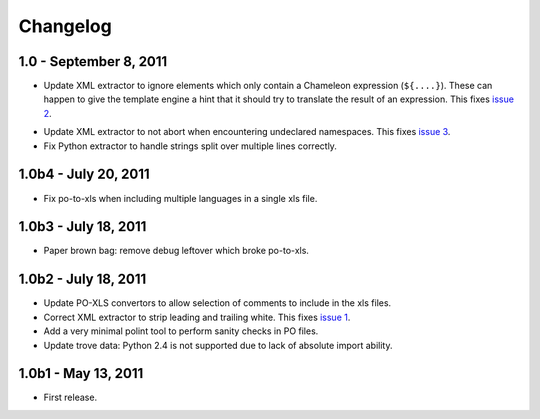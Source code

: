 Changelog
=========

1.0 - September 8, 2011
-----------------------

- Update XML extractor to ignore elements which only contain a Chameleon
  expression (``${....}``). These can happen to give the template engine
  a hint that it should try to translate the result of an expression. This
  fixes `issue 2 <https://github.com/wichert/lingua/issues/2>`_.

* Update XML extractor to not abort when encountering undeclared
  namespaces. This fixes `issue 3
  <https://github.com/wichert/lingua/issues/3>`_.

* Fix Python extractor to handle strings split over multiple lines
  correctly.


1.0b4 - July 20, 2011
---------------------

* Fix po-to-xls when including multiple languages in a single xls file.


1.0b3 - July 18, 2011
---------------------

* Paper brown bag: remove debug leftover which broke po-to-xls.


1.0b2 - July 18, 2011
---------------------

* Update PO-XLS convertors to allow selection of comments to include in
  the xls files.

* Correct XML extractor to strip leading and trailing white. This fixes
  `issue 1 <https://github.com/wichert/lingua/issues/1>`_.

* Add a very minimal polint tool to perform sanity checks in PO files.

* Update trove data: Python 2.4 is not supported due to lack of absolute
  import ability.


1.0b1 - May 13, 2011
--------------------

* First release.

